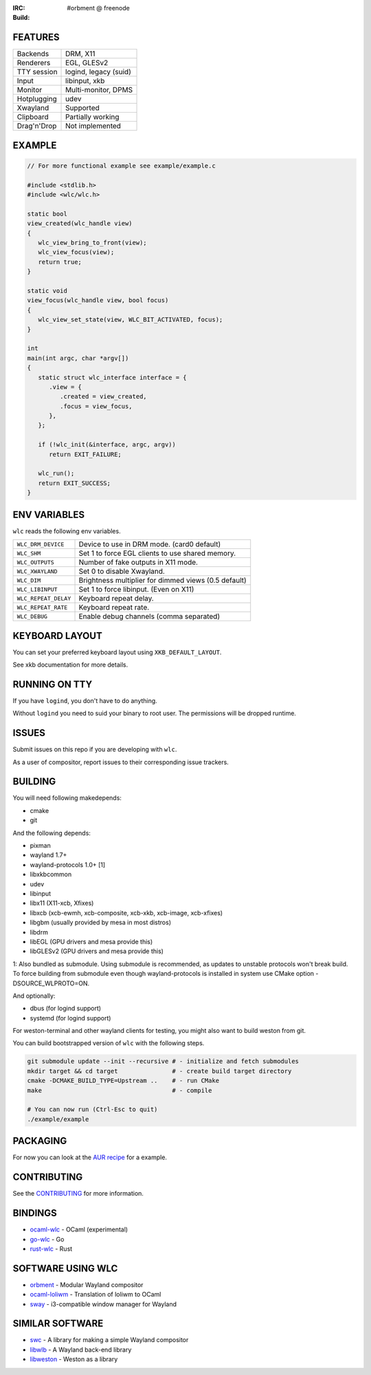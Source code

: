 .. |build| image:: http://build.cloudef.pw/build/wlc/master/linux%20x86_64/current/status.svg
.. _build: http://build.cloudef.pw/build/wlc/master/linux%20x86_64

:IRC: #orbment @ freenode
:Build: |build|_

FEATURES
--------

+------------------+-----------------------+
| Backends         | DRM, X11              |
+------------------+-----------------------+
| Renderers        | EGL, GLESv2           |
+------------------+-----------------------+
| TTY session      | logind, legacy (suid) |
+------------------+-----------------------+
| Input            | libinput, xkb         |
+------------------+-----------------------+
| Monitor          | Multi-monitor, DPMS   |
+------------------+-----------------------+
| Hotplugging      | udev                  |
+------------------+-----------------------+
| Xwayland         | Supported             |
+------------------+-----------------------+
| Clipboard        | Partially working     |
+------------------+-----------------------+
| Drag'n'Drop      | Not implemented       |
+------------------+-----------------------+

EXAMPLE
-------

.. code:: c

    // For more functional example see example/example.c

    #include <stdlib.h>
    #include <wlc/wlc.h>

    static bool
    view_created(wlc_handle view)
    {
       wlc_view_bring_to_front(view);
       wlc_view_focus(view);
       return true;
    }

    static void
    view_focus(wlc_handle view, bool focus)
    {
       wlc_view_set_state(view, WLC_BIT_ACTIVATED, focus);
    }

    int
    main(int argc, char *argv[])
    {
       static struct wlc_interface interface = {
          .view = {
             .created = view_created,
             .focus = view_focus,
          },
       };

       if (!wlc_init(&interface, argc, argv))
          return EXIT_FAILURE;

       wlc_run();
       return EXIT_SUCCESS;
    }

ENV VARIABLES
-------------

``wlc`` reads the following env variables.

+----------------------+------------------------------------------------------+
| ``WLC_DRM_DEVICE``   | Device to use in DRM mode. (card0 default)           |
+----------------------+------------------------------------------------------+
| ``WLC_SHM``          | Set 1 to force EGL clients to use shared memory.     |
+----------------------+------------------------------------------------------+
| ``WLC_OUTPUTS``      | Number of fake outputs in X11 mode.                  |
+----------------------+------------------------------------------------------+
| ``WLC_XWAYLAND``     | Set 0 to disable Xwayland.                           |
+----------------------+------------------------------------------------------+
| ``WLC_DIM``          | Brightness multiplier for dimmed views (0.5 default) |
+----------------------+------------------------------------------------------+
| ``WLC_LIBINPUT``     | Set 1 to force libinput. (Even on X11)               |
+----------------------+------------------------------------------------------+
| ``WLC_REPEAT_DELAY`` | Keyboard repeat delay.                               |
+----------------------+------------------------------------------------------+
| ``WLC_REPEAT_RATE``  | Keyboard repeat rate.                                |
+----------------------+------------------------------------------------------+
| ``WLC_DEBUG``        | Enable debug channels (comma separated)              |
+----------------------+------------------------------------------------------+

KEYBOARD LAYOUT
---------------

You can set your preferred keyboard layout using ``XKB_DEFAULT_LAYOUT``.

See xkb documentation for more details.

RUNNING ON TTY
--------------

If you have ``logind``, you don't have to do anything.

Without ``logind`` you need to suid your binary to root user.
The permissions will be dropped runtime.

ISSUES
------

Submit issues on this repo if you are developing with ``wlc``.

As a user of compositor, report issues to their corresponding issue trackers.

BUILDING
--------

You will need following makedepends:

- cmake
- git

And the following depends:

- pixman
- wayland 1.7+
- wayland-protocols 1.0+ [1]
- libxkbcommon
- udev
- libinput
- libx11 (X11-xcb, Xfixes)
- libxcb (xcb-ewmh, xcb-composite, xcb-xkb, xcb-image, xcb-xfixes)
- libgbm (usually provided by mesa in most distros)
- libdrm
- libEGL (GPU drivers and mesa provide this)
- libGLESv2 (GPU drivers and mesa provide this)

1: Also bundled as submodule. Using submodule is recommended, as updates to unstable protocols won't break build. To force building from submodule even though wayland-protocols is installed in system use CMake option -DSOURCE_WLPROTO=ON.

And optionally:

- dbus (for logind support)
- systemd (for logind support)

For weston-terminal and other wayland clients for testing, you might also want to build weston from git.

You can build bootstrapped version of ``wlc`` with the following steps.

.. code:: sh

    git submodule update --init --recursive # - initialize and fetch submodules
    mkdir target && cd target               # - create build target directory
    cmake -DCMAKE_BUILD_TYPE=Upstream ..    # - run CMake
    make                                    # - compile

    # You can now run (Ctrl-Esc to quit)
    ./example/example

PACKAGING
---------

For now you can look at the `AUR recipe <https://aur.archlinux.org/packages/wlc-git/>`_ for a example.

CONTRIBUTING
------------

See the `CONTRIBUTING <CONTRIBUTING.rst>`_ for more information.

BINDINGS
--------

- `ocaml-wlc <https://github.com/Armael/ocaml-wlc>`_ - OCaml (experimental)
- `go-wlc <https://github.com/mikkeloscar/go-wlc>`_ - Go
- `rust-wlc <https://github.com/Immington-Industries/rust-wlc>`_ - Rust

SOFTWARE USING WLC
------------------

- `orbment <https://github.com/Cloudef/orbment>`_ - Modular Wayland compositor
- `ocaml-loliwm <https://github.com/Armael/ocaml-loliwm>`_ - Translation of loliwm to OCaml
- `sway <https://github.com/SirCmpwn/sway>`_ - i3-compatible window manager for Wayland

SIMILAR SOFTWARE
----------------

- `swc <https://github.com/michaelforney/swc>`_ - A library for making a simple Wayland compositor
- `libwlb <https://github.com/jekstrand/libwlb>`_ - A Wayland back-end library
- `libweston <https://github.com/giucam/weston/tree/libweston>`_ - Weston as a library
